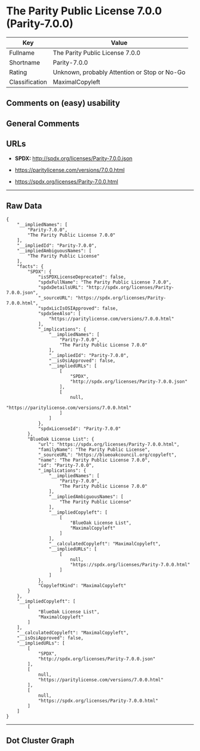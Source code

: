 * The Parity Public License 7.0.0 (Parity-7.0.0)

| Key              | Value                                          |
|------------------+------------------------------------------------|
| Fullname         | The Parity Public License 7.0.0                |
| Shortname        | Parity-7.0.0                                   |
| Rating           | Unknown, probably Attention or Stop or No-Go   |
| Classification   | MaximalCopyleft                                |

** Comments on (easy) usability

** General Comments

** URLs

- *SPDX:* http://spdx.org/licenses/Parity-7.0.0.json

- https://paritylicense.com/versions/7.0.0.html

- https://spdx.org/licenses/Parity-7.0.0.html

--------------

** Raw Data

#+BEGIN_EXAMPLE
  {
      "__impliedNames": [
          "Parity-7.0.0",
          "The Parity Public License 7.0.0"
      ],
      "__impliedId": "Parity-7.0.0",
      "__impliedAmbiguousNames": [
          "The Parity Public License"
      ],
      "facts": {
          "SPDX": {
              "isSPDXLicenseDeprecated": false,
              "spdxFullName": "The Parity Public License 7.0.0",
              "spdxDetailsURL": "http://spdx.org/licenses/Parity-7.0.0.json",
              "_sourceURL": "https://spdx.org/licenses/Parity-7.0.0.html",
              "spdxLicIsOSIApproved": false,
              "spdxSeeAlso": [
                  "https://paritylicense.com/versions/7.0.0.html"
              ],
              "_implications": {
                  "__impliedNames": [
                      "Parity-7.0.0",
                      "The Parity Public License 7.0.0"
                  ],
                  "__impliedId": "Parity-7.0.0",
                  "__isOsiApproved": false,
                  "__impliedURLs": [
                      [
                          "SPDX",
                          "http://spdx.org/licenses/Parity-7.0.0.json"
                      ],
                      [
                          null,
                          "https://paritylicense.com/versions/7.0.0.html"
                      ]
                  ]
              },
              "spdxLicenseId": "Parity-7.0.0"
          },
          "BlueOak License List": {
              "url": "https://spdx.org/licenses/Parity-7.0.0.html",
              "familyName": "The Parity Public License",
              "_sourceURL": "https://blueoakcouncil.org/copyleft",
              "name": "The Parity Public License 7.0.0",
              "id": "Parity-7.0.0",
              "_implications": {
                  "__impliedNames": [
                      "Parity-7.0.0",
                      "The Parity Public License 7.0.0"
                  ],
                  "__impliedAmbiguousNames": [
                      "The Parity Public License"
                  ],
                  "__impliedCopyleft": [
                      [
                          "BlueOak License List",
                          "MaximalCopyleft"
                      ]
                  ],
                  "__calculatedCopyleft": "MaximalCopyleft",
                  "__impliedURLs": [
                      [
                          null,
                          "https://spdx.org/licenses/Parity-7.0.0.html"
                      ]
                  ]
              },
              "CopyleftKind": "MaximalCopyleft"
          }
      },
      "__impliedCopyleft": [
          [
              "BlueOak License List",
              "MaximalCopyleft"
          ]
      ],
      "__calculatedCopyleft": "MaximalCopyleft",
      "__isOsiApproved": false,
      "__impliedURLs": [
          [
              "SPDX",
              "http://spdx.org/licenses/Parity-7.0.0.json"
          ],
          [
              null,
              "https://paritylicense.com/versions/7.0.0.html"
          ],
          [
              null,
              "https://spdx.org/licenses/Parity-7.0.0.html"
          ]
      ]
  }
#+END_EXAMPLE

--------------

** Dot Cluster Graph

[[../dot/Parity-7.0.0.svg]]